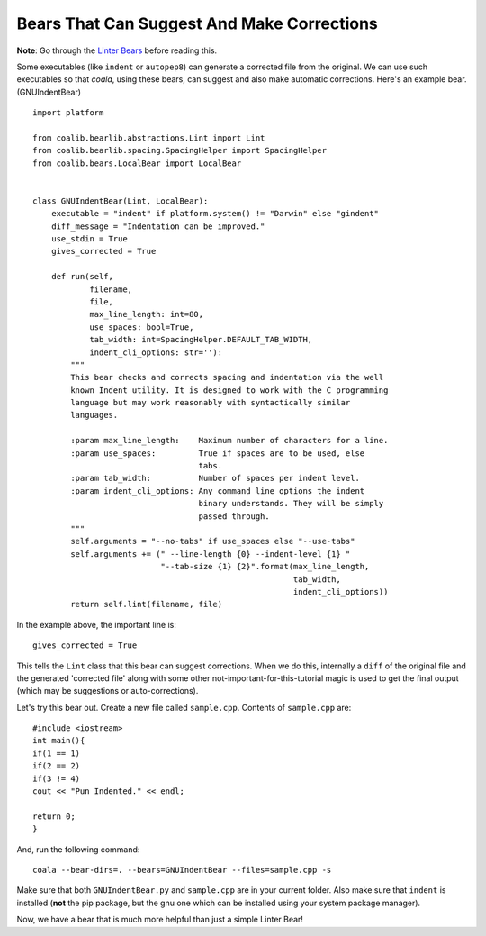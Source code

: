 Bears That Can Suggest And Make Corrections
-------------------------------------------

**Note**: Go through the `Linter Bears
<http://coala.readthedocs.io/en/latest/Users/Tutorials/Linter_Bears.html>`_
before reading this.

Some executables (like ``indent`` or ``autopep8``) can generate a corrected
file from the original. We can use such executables so that *coala*, using
these bears, can suggest and also make automatic corrections. Here's an
example bear. (GNUIndentBear)

::

    import platform

    from coalib.bearlib.abstractions.Lint import Lint
    from coalib.bearlib.spacing.SpacingHelper import SpacingHelper
    from coalib.bears.LocalBear import LocalBear


    class GNUIndentBear(Lint, LocalBear):
        executable = "indent" if platform.system() != "Darwin" else "gindent"
        diff_message = "Indentation can be improved."
        use_stdin = True
        gives_corrected = True

        def run(self,
                filename,
                file,
                max_line_length: int=80,
                use_spaces: bool=True,
                tab_width: int=SpacingHelper.DEFAULT_TAB_WIDTH,
                indent_cli_options: str=''):
            """
            This bear checks and corrects spacing and indentation via the well
            known Indent utility. It is designed to work with the C programming
            language but may work reasonably with syntactically similar
            languages.

            :param max_line_length:    Maximum number of characters for a line.
            :param use_spaces:         True if spaces are to be used, else
                                       tabs.
            :param tab_width:          Number of spaces per indent level.
            :param indent_cli_options: Any command line options the indent
                                       binary understands. They will be simply
                                       passed through.
            """
            self.arguments = "--no-tabs" if use_spaces else "--use-tabs"
            self.arguments += (" --line-length {0} --indent-level {1} "
                               "--tab-size {1} {2}".format(max_line_length,
                                                           tab_width,
                                                           indent_cli_options))
            return self.lint(filename, file)


In the example above, the important line is:

::

    gives_corrected = True

This tells the ``Lint`` class that this bear can suggest corrections. When we
do this, internally a ``diff`` of the original file and the generated
'corrected file' along with some other not-important-for-this-tutorial magic
is used to get the final output (which may be suggestions or
auto-corrections).

Let's try this bear out. Create a new file called ``sample.cpp``. Contents of
``sample.cpp`` are:

::

    #include <iostream>
    int main(){
    if(1 == 1)
    if(2 == 2)
    if(3 != 4)
    cout << "Pun Indented." << endl;

    return 0;
    }

And, run the following command:

::

    coala --bear-dirs=. --bears=GNUIndentBear --files=sample.cpp -s

Make sure that both ``GNUIndentBear.py`` and ``sample.cpp`` are in your current
folder. Also make sure that ``indent`` is installed (**not** the pip package,
but the gnu one which can be installed using your system package manager).

Now, we have a bear that is much more helpful than just a simple Linter Bear!
